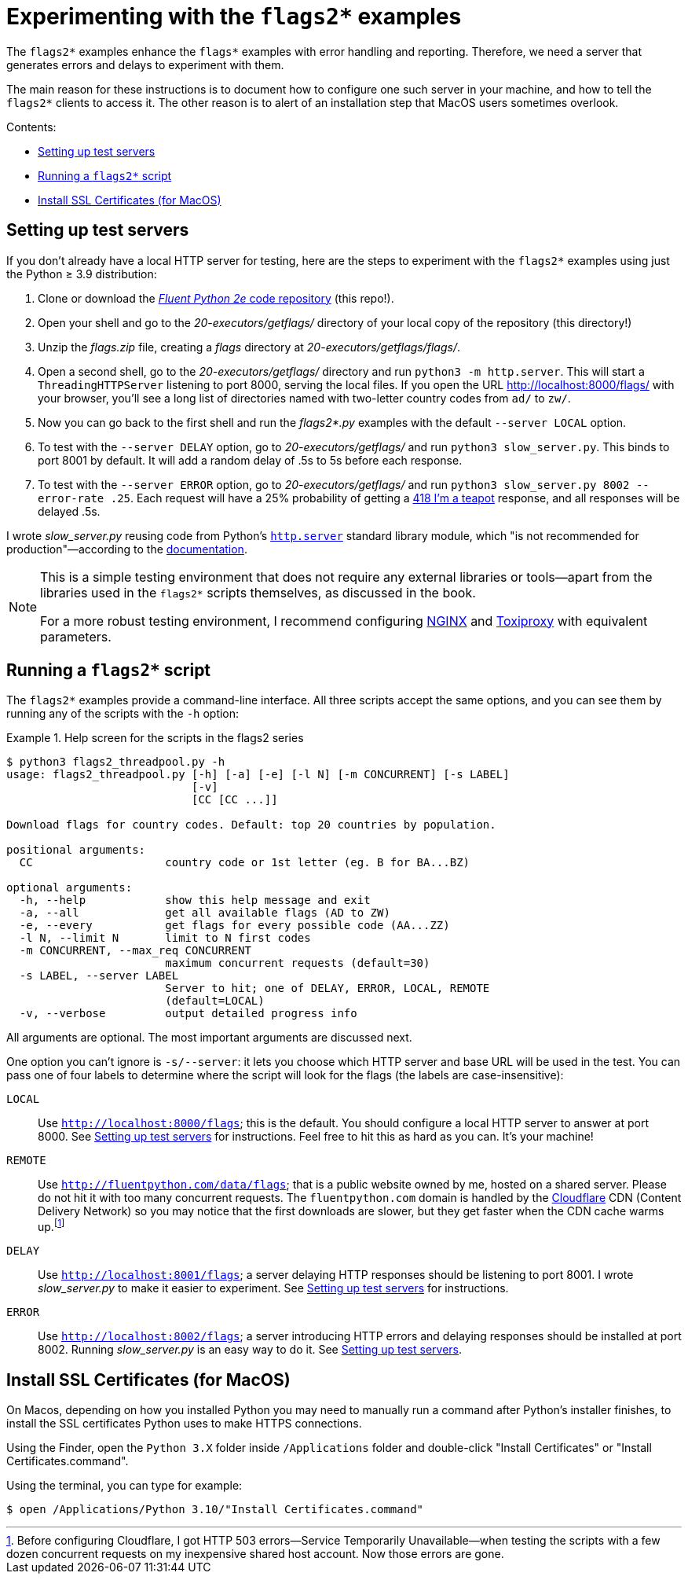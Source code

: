= Experimenting with the `flags2*` examples

The `flags2*` examples enhance the `flags*` examples with error handling and reporting.
Therefore, we need a server that generates errors and delays to experiment with them.

The main reason for these instructions is to document how to configure one such server
in your machine, and how to tell the `flags2*` clients to access it.
The other reason is to alert of an installation step that MacOS users sometimes overlook.

Contents:

* <<server_setup>>
* <<client_setup>>
* <<macos_certificates>>

[[server_setup]]
== Setting up test servers

If you don't already have a local HTTP server for testing,
here are the steps to experiment with the `flags2*` examples
using just the Python ≥ 3.9 distribution:

. Clone or download the https://github.com/fluentpython/example-code-2e[_Fluent Python 2e_ code repository] (this repo!).
. Open your shell and go to the _20-executors/getflags/_ directory of your local copy of the repository (this directory!)
. Unzip the _flags.zip_ file, creating a _flags_ directory at _20-executors/getflags/flags/_.
. Open a second shell, go to the _20-executors/getflags/_ directory and run `python3 -m http.server`. This will start a `ThreadingHTTPServer` listening to port 8000, serving the local files. If you open the URL http://localhost:8000/flags/[http://localhost:8000/flags/] with your browser, you'll see a long list of directories named with two-letter country codes from `ad/` to `zw/`.
. Now you can go back to the first shell and run the _flags2*.py_ examples with the default `--server LOCAL` option.
. To test with the `--server DELAY` option, go to _20-executors/getflags/_ and run `python3 slow_server.py`. This binds to port 8001 by default. It will add a random delay of .5s to 5s before each response.
. To test with the `--server ERROR` option, go to _20-executors/getflags/_ and run `python3 slow_server.py 8002 --error-rate .25`.
Each request will have a 25% probability of getting a
https://developer.mozilla.org/en-US/docs/Web/HTTP/Status/418[418 I'm a teapot] response,
and all responses will be delayed .5s.

I wrote _slow_server.py_ reusing code from Python's
https://github.com/python/cpython/blob/917eca700aa341f8544ace43b75d41b477e98b72/Lib/http/server.py[`http.server`] standard library module,
which "is not recommended for production"—according to the
https://docs.python.org/3/library/http.server.html[documentation].

[NOTE]
====
This is a simple testing environment that does not require any external libraries or
tools—apart from the libraries used in the `flags2*` scripts themselves, as discussed in the book.

For a more robust testing environment, I recommend configuring
https://www.nginx.com/[NGINX] and
https://github.com/shopify/toxiproxy[Toxiproxy] with equivalent parameters.
====

[[client_setup]]
== Running a `flags2*` script

The `flags2*` examples provide a command-line interface.
All three scripts accept the same options,
and you can see them by running any of the scripts with the `-h` option:

[[flags2_help_demo]]
.Help screen for the scripts in the flags2 series
====
[source, text]
----
$ python3 flags2_threadpool.py -h
usage: flags2_threadpool.py [-h] [-a] [-e] [-l N] [-m CONCURRENT] [-s LABEL]
                            [-v]
                            [CC [CC ...]]

Download flags for country codes. Default: top 20 countries by population.

positional arguments:
  CC                    country code or 1st letter (eg. B for BA...BZ)

optional arguments:
  -h, --help            show this help message and exit
  -a, --all             get all available flags (AD to ZW)
  -e, --every           get flags for every possible code (AA...ZZ)
  -l N, --limit N       limit to N first codes
  -m CONCURRENT, --max_req CONCURRENT
                        maximum concurrent requests (default=30)
  -s LABEL, --server LABEL
                        Server to hit; one of DELAY, ERROR, LOCAL, REMOTE
                        (default=LOCAL)
  -v, --verbose         output detailed progress info

----
====

All arguments are optional. The most important arguments are discussed next.

One option you can't ignore is `-s/--server`: it lets you choose which HTTP server and base URL will be used in the test.
You can pass one of four labels to determine where the script will look for the flags (the labels are case-insensitive):

`LOCAL`:: Use `http://localhost:8000/flags`; this is the default.
You should configure a local HTTP server to answer at port 8000. See <<server_setup>> for instructions.
Feel free to hit this as hard as you can. It's your machine!

`REMOTE`:: Use `http://fluentpython.com/data/flags`; that is a public website owned by me, hosted on a shared server.
Please do not hit it with too many concurrent requests.
The `fluentpython.com` domain is handled by the http://www.cloudflare.com/[Cloudflare] CDN (Content Delivery Network)
so you may notice that the first downloads are slower, but they get faster when the CDN cache warms
up.footnote:[Before configuring Cloudflare, I got HTTP 503 errors--Service Temporarily Unavailable--when
testing the scripts with a few dozen concurrent requests on my inexpensive shared host account. Now those errors are gone.]

`DELAY`:: Use `http://localhost:8001/flags`; a server delaying HTTP responses should be listening to port 8001.
I wrote _slow_server.py_ to make it easier to experiment. See <<server_setup>> for instructions.

`ERROR`:: Use `http://localhost:8002/flags`; a server introducing HTTP errors and delaying responses should be installed at port 8002.
Running _slow_server.py_ is an easy way to do it. See <<server_setup>>.

[[macos_certificates]]
== Install SSL Certificates (for MacOS)

On Macos, depending on how you installed Python you may need to manually run a command
after Python's installer finishes, to install the SSL certificates Python uses to make HTTPS connections.

Using the Finder, open the `Python 3.X` folder inside `/Applications` folder
and double-click "Install Certificates" or "Install Certificates.command".

Using the terminal, you can type for example:

[source, text]
----
$ open /Applications/Python 3.10/"Install Certificates.command"
----
